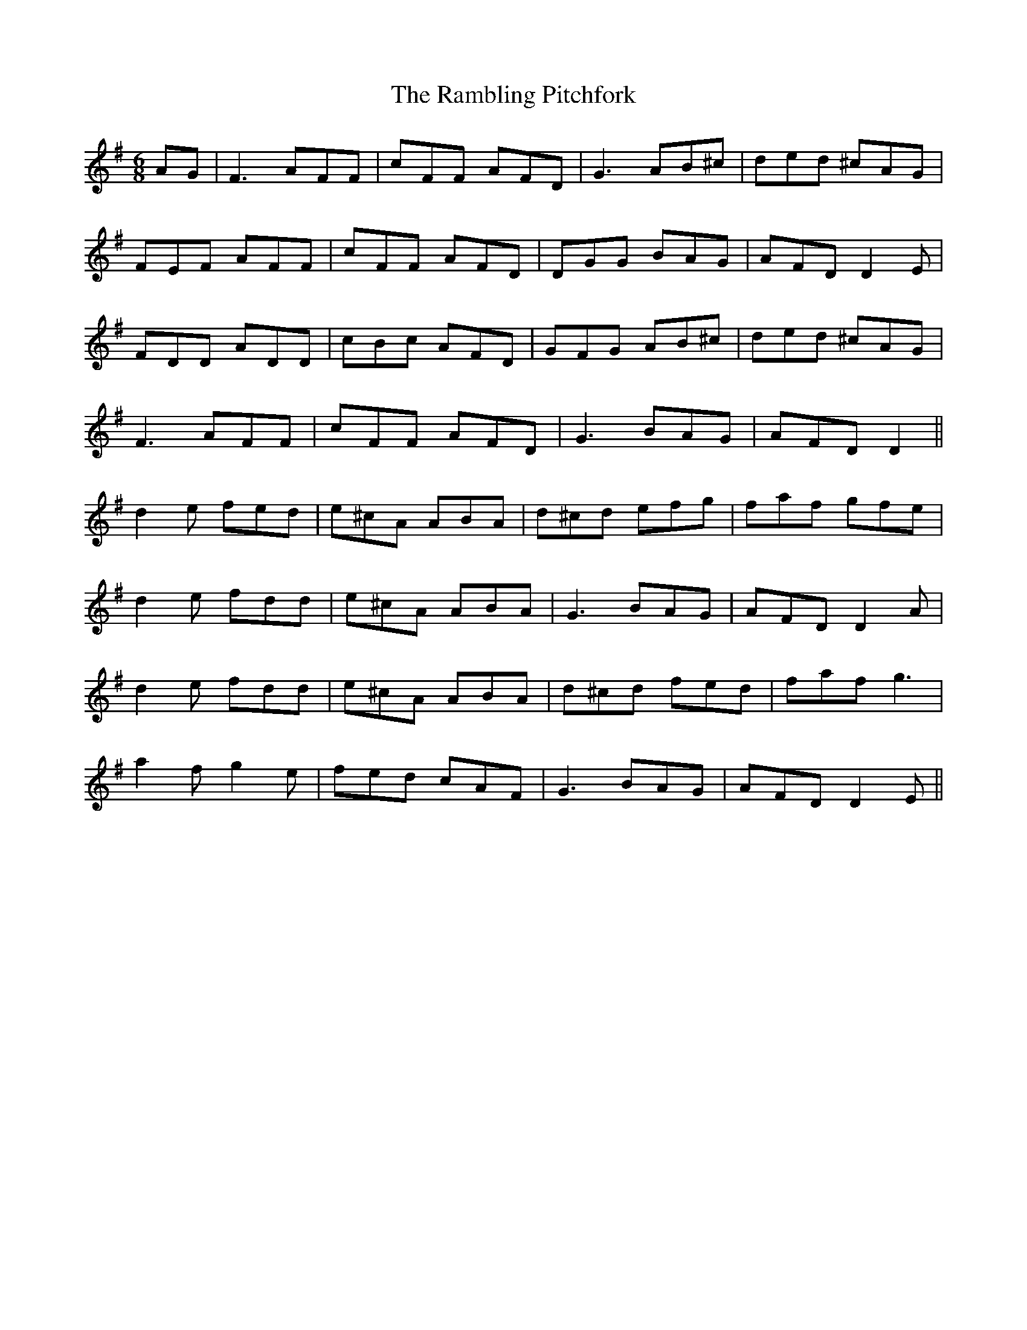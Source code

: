 X: 33664
T: Rambling Pitchfork, The
R: jig
M: 6/8
K: Gmajor
AG|F3 AFF|cFF AFD|G3 AB^c|ded ^cAG|
FEF AFF|cFF AFD|DGG BAG|AFD D2E|
FDD ADD|cBc AFD|GFG AB^c|ded ^cAG|
F3 AFF|cFF AFD|G3 BAG|AFD D2||
d2e fed|e^cA ABA|d^cd efg|faf gfe|
d2e fdd|e^cA ABA|G3 BAG|AFD D2A|
d2e fdd|e^cA ABA|d^cd fed|faf g3|
a2f g2e|fed cAF|G3 BAG|AFD D2E||


